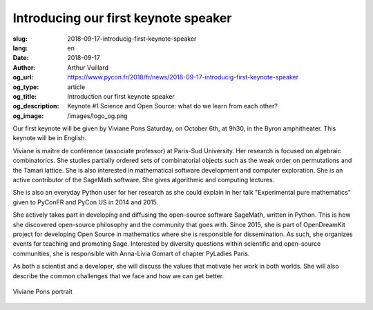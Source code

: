 Introducing our first keynote speaker
#####################################

:slug: 2018-09-17-introducig-first-keynote-speaker
:lang: en
:date: 2018-09-17
:author: Arthur Vuillard
:og_url: https://www.pycon.fr/2018/fr/news/2018-09-17-introducig-first-keynote-speaker
:og_type: article
:og_title: Introduction our first keynote speaker
:og_description: Keynote #1 Science and Open Source: what do we learn from each other?
:og_image: /images/logo_og.png

Our first keynote will be given by Viviane Pons Saturday, on October 6th, at 9h30, in the Byron amphitheater. This keynote will be in English.

Viviane is maître de conférence (associate professor) at Paris-Sud University. Her research is focused on algebraic combinatorics. She studies partially ordered sets of combinatorial objects such as the weak order on permutations and the Tamari lattice. She is also interested in mathematical software development and computer exploration. She is an active contributor of the SageMath software. She gives algorithmic and computing lectures.

She is also an everyday Python user for her research as she could explain in her talk "Experimental pure mathematics" given to PyConFR and PyCon US in 2014 and 2015.

She actively takes part in developing and diffusing the open-source software SageMath, written in Python. This is how she discovered open-source philosophy and the community that goes with. Since 2015, she is part of OpenDreamKit project for developing Open Source in mathematics where she is responsible for dissemination. As such, she organizes events for teaching and promoting Sage. Interested by diversity questions within scientific and open-source communities, she is responsible with Anna-Livia Gomart of chapter PyLadies Paris.

As both a scientist and a developer, she will discuss the values that motivate her work in both worlds. She will also describe the common challenges that we face and how we can get better.

.. figure:: /images/viviane_pons.jpg
    :width: 200px
    :alt: Viviane Pons portrait
    :align: center

    Viviane Pons portrait
